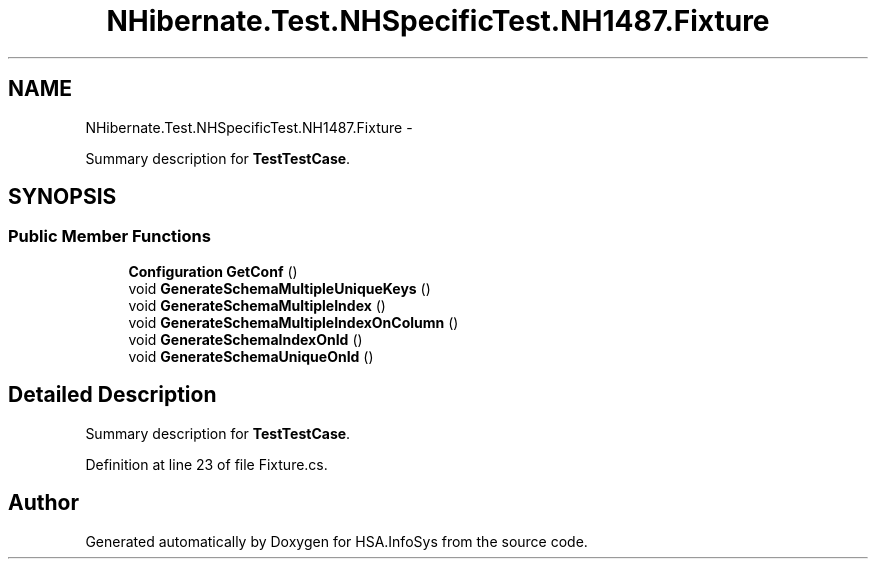 .TH "NHibernate.Test.NHSpecificTest.NH1487.Fixture" 3 "Fri Jul 5 2013" "Version 1.0" "HSA.InfoSys" \" -*- nroff -*-
.ad l
.nh
.SH NAME
NHibernate.Test.NHSpecificTest.NH1487.Fixture \- 
.PP
Summary description for \fBTestTestCase\fP\&.  

.SH SYNOPSIS
.br
.PP
.SS "Public Member Functions"

.in +1c
.ti -1c
.RI "\fBConfiguration\fP \fBGetConf\fP ()"
.br
.ti -1c
.RI "void \fBGenerateSchemaMultipleUniqueKeys\fP ()"
.br
.ti -1c
.RI "void \fBGenerateSchemaMultipleIndex\fP ()"
.br
.ti -1c
.RI "void \fBGenerateSchemaMultipleIndexOnColumn\fP ()"
.br
.ti -1c
.RI "void \fBGenerateSchemaIndexOnId\fP ()"
.br
.ti -1c
.RI "void \fBGenerateSchemaUniqueOnId\fP ()"
.br
.in -1c
.SH "Detailed Description"
.PP 
Summary description for \fBTestTestCase\fP\&. 


.PP
Definition at line 23 of file Fixture\&.cs\&.

.SH "Author"
.PP 
Generated automatically by Doxygen for HSA\&.InfoSys from the source code\&.
